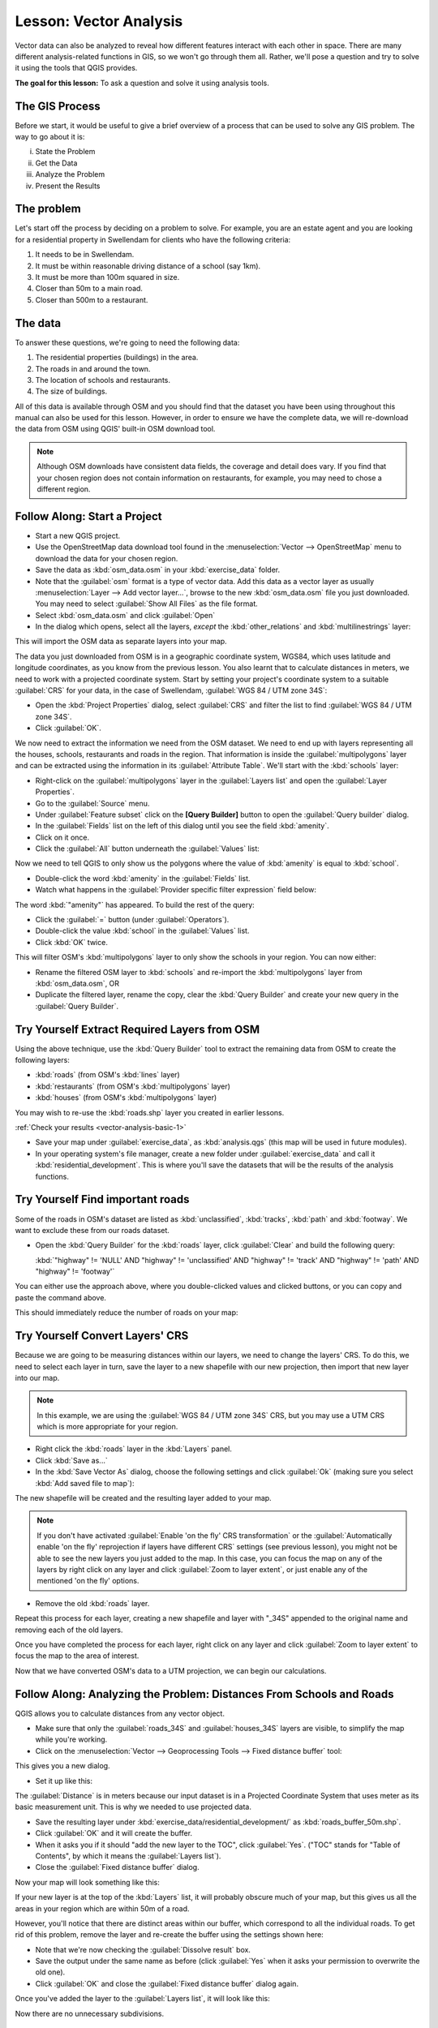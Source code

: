 .. only:: html

   |updatedisclaimer|

|LS| Vector Analysis
===============================================================================

Vector data can also be analyzed to reveal how different features interact with
each other in space. There are many different analysis-related functions in
GIS, so we won't go through them all. Rather, we'll pose a question and try to
solve it using the tools that QGIS provides.

**The goal for this lesson:** To ask a question and solve it using analysis
tools.


|basic| The GIS Process
-------------------------------------------------------------------------------

Before we start, it would be useful to give a brief overview of a process that
can be used to solve any GIS problem. The way to go about it is:

i. State the Problem
ii. Get the Data
iii. Analyze the Problem
iv. Present the Results

|basic| The problem
-------------------------------------------------------------------------------

Let's start off the process by deciding on a problem to solve. For example,
you are an estate agent and you are looking for a residential property in
|majorUrbanName| for clients who have the following criteria:

#. It needs to be in |majorUrbanName|.
#. It must be within reasonable driving distance of a school (say 1km).
#. It must be more than 100m squared in size.
#. Closer than 50m to a main road.
#. Closer than 500m to a restaurant.

|basic| The data
-------------------------------------------------------------------------------

To answer these questions, we're going to need the following data:

#. The residential properties (buildings) in the area.
#. The roads in and around the town.
#. The location of schools and restaurants.
#. The size of buildings.

All of this data is available through OSM and you should find that the dataset
you have been using throughout this manual can also be used for this lesson.
However, in order to ensure we have the complete data, we will re-download the
data from OSM using QGIS' built-in OSM download tool.

.. note:: Although OSM downloads have consistent data fields, the coverage and
    detail does vary. If you find that your chosen region does not contain
    information on restaurants, for example, you may need to chose a different
    region.

|basic| |FA| Start a Project
-------------------------------------------------------------------------------

* Start a new QGIS project.
* Use the OpenStreetMap data download tool found in the :menuselection:`Vector -->
  OpenStreetMap` menu to download the data for your chosen region.
* Save the data as :kbd:`osm_data.osm` in your :kbd:`exercise_data` folder.

* Note that the :guilabel:`osm` format is a type of vector data. Add this data as a vector
  layer as usually :menuselection:`Layer --> Add vector layer...`,
  browse to the new :kbd:`osm_data.osm` file you just downloaded. You may need to
  select :guilabel:`Show All Files` as the file format.
* Select :kbd:`osm_data.osm` and click :guilabel:`Open`
* In the dialog which opens, select all the layers, *except* the
  :kbd:`other_relations` and :kbd:`multilinestrings` layer:

.. image:: img/select_osm_layers.png
   :align: center

This will import the OSM data as separate layers into your map.

The data you just downloaded from OSM is in a geographic coordinate system, WGS84,
which uses latitude and longitude coordinates, as you know from the previous
lesson. You also learnt that to calculate distances in meters, we need to work with
a projected coordinate system. Start by setting your project's coordinate system to a
suitable :guilabel:`CRS` for your data, in the case of |majorUrbanName|,
:guilabel:`WGS 84 / UTM zone 34S`:

* Open the :kbd:`Project Properties` dialog, select :guilabel:`CRS` and filter
  the list to find :guilabel:`WGS 84 / UTM zone 34S`.
* Click :guilabel:`OK`.

We now need to extract the information we need from the OSM dataset. We need to
end up with layers representing all the houses, schools, restaurants and roads in the
region. That information is inside the :guilabel:`multipolygons` layer and can be extracted
using the information in its :guilabel:`Attribute Table`. We'll start with the :kbd:`schools` layer:

* Right-click on the :guilabel:`multipolygons` layer in the
  :guilabel:`Layers list` and open the :guilabel:`Layer Properties`.
* Go to the :guilabel:`Source` menu.
* Under :guilabel:`Feature subset` click on the **[Query Builder]** button to
  open the :guilabel:`Query builder` dialog.
* In the :guilabel:`Fields` list on the left of this dialog until
  you see the field :kbd:`amenity`.
* Click on it once.
* Click the :guilabel:`All` button underneath the :guilabel:`Values` list:

Now we need to tell QGIS to only show us the polygons where the value of
:kbd:`amenity` is equal to :kbd:`school`.

* Double-click the word :kbd:`amenity` in the :guilabel:`Fields` list.
* Watch what happens in the :guilabel:`Provider specific filter expression`
  field below:

.. image:: img/schools_query.png
   :align: center

The word :kbd:`"amenity"` has appeared. To build the rest of the query:

* Click the :guilabel:`=` button (under :guilabel:`Operators`).
* Double-click the value :kbd:`school` in the :guilabel:`Values` list.
* Click :kbd:`OK` twice.

This will filter OSM's :kbd:`multipolygons` layer to only show the schools in
your region. You can now either:

* Rename the filtered OSM layer to :kbd:`schools` and re-import the
  :kbd:`multipolygons` layer from :kbd:`osm_data.osm`, OR
* Duplicate the filtered layer, rename the copy, clear the :kbd:`Query Builder`
  and create your new query in the :guilabel:`Query Builder`.

.. _backlink-vector-analysis-basic-1:

|moderate| |TY| Extract Required Layers from OSM
--------------------------------------------------------------------------------
Using the above technique, use the :kbd:`Query Builder`
tool to extract the remaining data from OSM to create the following layers:

* :kbd:`roads` (from OSM's :kbd:`lines` layer)
* :kbd:`restaurants` (from OSM's :kbd:`multipolygons` layer)
* :kbd:`houses` (from OSM's :kbd:`multipolygons` layer)

You may wish to re-use the :kbd:`roads.shp` layer you created in earlier lessons.

:ref:`Check your results <vector-analysis-basic-1>`

* Save your map under :guilabel:`exercise_data`, as :kbd:`analysis.qgs` (this
  map will be used in future modules).
* In your operating system's file manager, create a new folder under
  :guilabel:`exercise_data` and call it :kbd:`residential_development`. This is
  where you'll save the datasets that will be the results of the analysis
  functions.

.. _backlink-vector-analysis-basic-2:

|basic| |TY| Find important roads
-------------------------------------------------------------------------------

Some of the roads in OSM's dataset are listed as :kbd:`unclassified`,
:kbd:`tracks`, :kbd:`path` and :kbd:`footway`. We want to exclude these from
our roads dataset.

* Open the :kbd:`Query Builder` for the :kbd:`roads` layer,
  click :guilabel:`Clear` and build the following query:

  :kbd:`"highway"  != 'NULL' AND "highway" != 'unclassified' AND "highway" != 'track' AND "highway" != 'path' AND "highway" != 'footway'`

You can either use the approach above, where you double-clicked values and
clicked buttons, or you can copy and paste the command above.

This should immediately reduce the number of roads on your map:

.. image:: img/correct_roads_filter.png
   :align: center

|basic| |TY| Convert Layers' CRS
-------------------------------------------------------------------------------

Because we are going to be measuring distances within our layers, we need to
change the layers' CRS. To do this, we need to select each layer in turn,
save the layer to a new shapefile with our new projection, then import that new
layer into our map.

.. note:: In this example, we are using the
    :guilabel:`WGS 84 / UTM zone 34S` CRS, but you may use a UTM CRS which is
    more appropriate for your region.

* Right click the :kbd:`roads` layer in the :kbd:`Layers` panel.
* Click :kbd:`Save as...`
* In the :kbd:`Save Vector As` dialog, choose the following settings and click
  :guilabel:`Ok` (making sure you select :kbd:`Add saved file to map`):

.. image:: img/save_roads_34S.png
   :align: center

The new shapefile will be created and the resulting layer added to your map.

.. note:: If you don't have activated :guilabel:`Enable 'on the fly' CRS transformation`
    or the :guilabel:`Automatically enable 'on the fly' reprojection if layers have different CRS`
    settings (see previous lesson), you might not be able to see the new layers you just added
    to the map. In this case, you can focus the map on any of the layers by right
    click on any layer and click :guilabel:`Zoom to layer extent`, or just enable
    any of the mentioned 'on the fly' options.

* Remove the old :kbd:`roads` layer.

Repeat this process for each layer, creating a new shapefile and layer with
"_34S" appended to the original name and removing each of the old layers.

Once you have completed the process for each layer, right click on any layer and
click :guilabel:`Zoom to layer extent` to focus the map to the area of interest.

Now that we have converted OSM's data to a UTM projection, we can begin our
calculations.

|basic| |FA| Analyzing the Problem: Distances From Schools and Roads
-------------------------------------------------------------------------------

QGIS allows you to calculate distances from any vector object.

* Make sure that only the :guilabel:`roads_34S` and
  :guilabel:`houses_34S` layers are visible, to simplify the map while
  you're working.
* Click on the :menuselection:`Vector --> Geoprocessing Tools --> Fixed distance buffer`
  tool:

This gives you a new dialog.

* Set it up like this:

.. image:: img/vector_buffer_setup.png
   :align: center

The :guilabel:`Distance` is in meters because our input dataset is in a
Projected Coordinate System that uses meter as its basic measurement unit.
This is why we needed to use projected data.

* Save the resulting layer under :kbd:`exercise_data/residential_development/`
  as :kbd:`roads_buffer_50m.shp`.
* Click :guilabel:`OK` and it will create the buffer.
* When it asks you if it should "add the new layer to the TOC", click
  :guilabel:`Yes`. ("TOC" stands for "Table of Contents", by which it means the
  :guilabel:`Layers list`).
* Close the :guilabel:`Fixed distance buffer` dialog.

Now your map will look something like this:

.. image:: img/roads_buffer_result.png
   :align: center

If your new layer is at the top of the :kbd:`Layers` list, it will probably obscure
much of your map, but this gives us all the areas in your region which are
within 50m of a road.

However, you'll notice that there are distinct areas within our buffer, which
correspond to all the individual roads. To get rid of this problem, remove the
layer and re-create the buffer using the settings shown here:

.. image:: img/dissolve_buffer_setup.png
   :align: center

* Note that we're now checking the :guilabel:`Dissolve result` box.
* Save the output under the same name as before (click :guilabel:`Yes` when it
  asks your permission to overwrite the old one).
* Click :guilabel:`OK` and close the :guilabel:`Fixed distance buffer` dialog again.
  
Once you've added the layer to the :guilabel:`Layers list`, it will look like
this:

.. image:: img/dissolve_buffer_results.png
   :align: center

Now there are no unnecessary subdivisions.

.. _backlink-vector-analysis-basic-3:

|basic| |TY| Distance from schools
-------------------------------------------------------------------------------

* Use the same approach as above and create a buffer for your schools.

It needs to be :kbd:`1 km` in radius, and saved under the usual directory as
:kbd:`schools_buffer_1km.shp`.

:ref:`Check your results <vector-analysis-basic-2>`

|basic| |FA| Overlapping Areas
-------------------------------------------------------------------------------

Now we have areas where the road is 50 meters away and there's a school within
1 km (direct line, not by road). But obviously, we only want the areas where
both of these criteria are satisfied. To do that, we'll need to use the
:guilabel:`Intersect` tool. Find it under
:menuselection:`Vector --> Geoprocessing Tools --> Intersect`. Set it up like
this:

.. image:: img/school_roads_intersect.png
   :align: center

The two input layers are the two buffers; the save location is as usual; and
the file name is :kbd:`road_school_buffers_intersect.shp`. Once it's set up
like this, click :guilabel:`OK` and add the layer to the
:guilabel:`Layers list` when prompted.

In the image below, the blue areas show us where both distance criteria are
satisfied at once!

.. image:: img/intersect_result.png
   :align: center

You may remove the two buffer layers and only keep the one that shows where
they overlap, since that's what we really wanted to know in the first place:

.. image:: img/final_intersect_result.png
   :align: center

.. _select-by-location:

|basic| |FA| Select the Buildings
-------------------------------------------------------------------------------

Now you've got the area that the buildings must overlap. Next, you want to
select the buildings in that area.

* Click on the menu entry :menuselection:`Vector --> Research Tools --> Select
  by location`. A dialog will appear.
* Set it up like this:

.. image:: img/location_select_dialog.png
   :align: center

* Click :guilabel:`OK`, then :guilabel:`Close`.
* You'll probably find that not much seems to have changed. If so, move the
  :kbd:`school_roads_intersect` layer to the bottom of the layers list, then
  zoom in:

.. image:: img/select_zoom_result.png
   :align: center

The buildings highlighted in yellow are those which match our criteria and are
selected, while the buildings in green are those which do not. We can now save
the selected buildings as a new layer.

* Right-click on the :guilabel:`houses_34S` layer in the :guilabel:`Layers list`.
* Select :guilabel:`Save Selection As...`.
* Set the dialog up like this:

.. image:: img/save_selection_as.png
   :align: center

* The file name is :kbd:`well_located_houses.shp`.
* Click :guilabel:`OK`.
  
Now you have the selection as a separate layer and can remove the
:kbd:`houses_34S` layer.

.. _backlink-vector-analysis-basic-4:

|moderate| |TY| Further Filter our Buildings
-------------------------------------------------------------------------------

We now have a layer which shows us all the buildings within 1km of a school and
within 50m of a road. We now need to reduce that selection to only show
buildings which are within 500m of a restaurant.

Using the processes described above, create a new layer called
:kbd:`houses_restaurants_500m` which further filters
your :kbd:`well_located_houses` layer to show only those which are within 500m
of a restaurant.

:ref:`Check your results <vector-analysis-basic-3>`

|basic| |FA| Select Buildings of the Right Size
-------------------------------------------------------------------------------

To see which buildings are the correct size (more than 100 square meters), we
first need to calculate their size.

* Open the attribute table for the :guilabel:`houses_restaurants_500m` layer.
* Enter edit mode and open the field calculator.
* Set it up like this:

.. image:: img/buildings_area_calculator.png
   :align: center

* If you can't find :guilabel:`AREA` in the list, try creating a new field as
  you did in the previous lesson of this module.
* Click :guilabel:`OK`.
* Scroll to the right of the attribute table; your :kbd:`AREA` field now has
  areas in metres for all the buildings in your
  :guilabel:`houses_restaurants_500m` layer.
* Click the edit mode button again to finish editing, and save your edits
  when prompted.
* Build a query as earlier in this lesson:

.. image:: img/buildings_area_query.png
   :align: center

* Click :guilabel:`OK`. Your map should now only show you those buildings which
  match our starting criteria and which are more than 100m squared in size.


|basic| |TY|
-------------------------------------------------------------------------------

* Save your solution as a new layer, using the approach you learned above for
  doing so. The file should be saved under the usual directory, with the name
  :kbd:`solution.shp`.

|IC|
-------------------------------------------------------------------------------

Using the GIS problem-solving approach together with QGIS vector analysis
tools, you were able to solve a problem with multiple criteria quickly and
easily.

|WN|
-------------------------------------------------------------------------------

In the next lesson, we'll look at how to calculate the shortest distance along
the road from one point to another.

.. Substitutions definitions - AVOID EDITING PAST THIS LINE
   This will be automatically updated by the find_set_subst.py script.
   If you need to create a new substitution manually,
   please add it also to the substitutions.txt file in the
   source folder.

.. |FA| replace:: Follow Along:
.. |IC| replace:: In Conclusion
.. |LS| replace:: Lesson:
.. |TY| replace:: Try Yourself
.. |WN| replace:: What's Next?
.. |basic| image:: /static/global/basic.png
.. |majorUrbanName| replace:: Swellendam
.. |moderate| image:: /static/global/moderate.png
.. |updatedisclaimer| replace:: :disclaimer:`Docs for 'QGIS testing'. Visit http://docs.qgis.org/2.18 for QGIS 2.18 docs and translations.`
